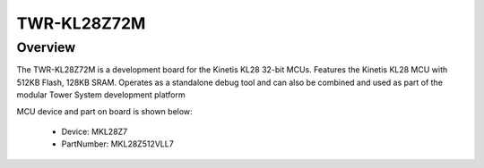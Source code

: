 .. _twrkl28z72m:

TWR-KL28Z72M
####################

Overview
********

The TWR-KL28Z72M is a development board for the Kinetis KL28 32-bit MCUs. Features the Kinetis KL28 MCU with 512KB Flash, 128KB SRAM. Operates as a standalone debug tool and can also be combined and used as part of the modular Tower System development platform


.. image:: ./twrkl28z72m.png
   :width: 240px
   :align: center
   :alt: TWR-KL28Z72M

MCU device and part on board is shown below:

 - Device: MKL28Z7
 - PartNumber: MKL28Z512VLL7


